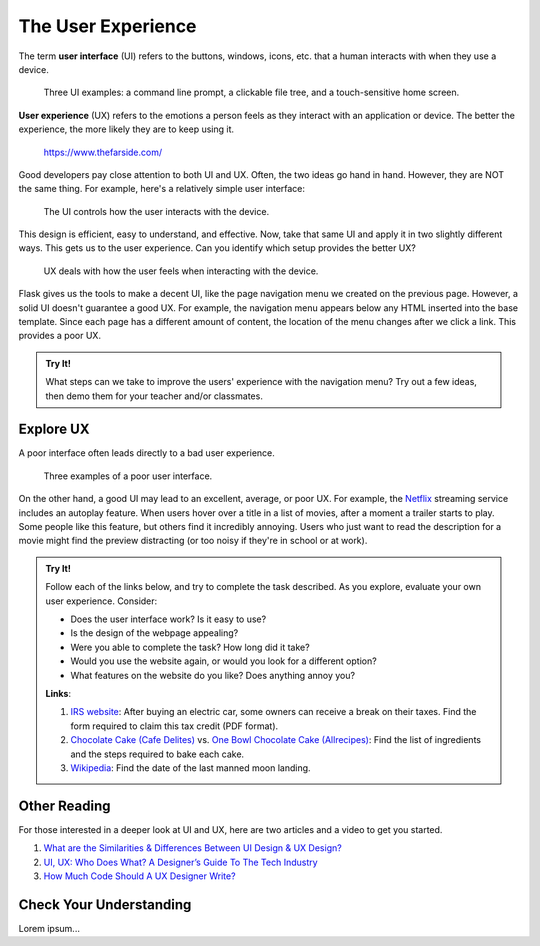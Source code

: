 The User Experience
===================

.. index:: ! UI, ! UX

The term **user interface** (UI) refers to the buttons, windows, icons, etc.
that a human interacts with when they use a device.

.. figure:: figures/ui-ux.png
   :alt: Three different user interfaces: a CLI, a GUI, and a smartphone home screen.
   :width: 80%

   Three UI examples: a command line prompt, a clickable file tree, and a touch-sensitive home screen.

**User experience** (UX) refers to the emotions a person feels as they interact
with an application or device. The better the experience, the more likely they
are to keep using it.

.. figure:: figures/inconvenience-store.jpg
   :alt: A Far Side cartoon showing an "inconvenience store".
   :width: 40%

   https://www.thefarside.com/

Good developers pay close attention to both UI and UX. Often, the two ideas go
hand in hand. However, they are NOT the same thing. For example, here's a
relatively simple user interface:

.. figure:: figures/simple-ui.jpg
   :alt: Image of a roll of toilet paper on a holder.
   :width: 40%

   The UI controls how the user interacts with the device.

This design is efficient, easy to understand, and effective. Now, take that
same UI and apply it in two slightly different ways. This gets us to the user
experience. Can you identify which setup provides the better UX?

.. figure:: figures/compare-ux.png
   :alt: Image of a roll of toilet paper in and out of reach.
   :width: 80%

   UX deals with how the user feels when interacting with the device.

Flask gives us the tools to make a decent UI, like the page navigation menu we
created on the previous page. However, a solid UI doesn't guarantee a good UX.
For example, the navigation menu appears below any HTML inserted into the base
template. Since each page has a different amount of content, the location of
the menu changes after we click a link. This provides a poor UX.

.. admonition:: Try It!

   What steps can we take to improve the users' experience with the navigation
   menu? Try out a few ideas, then demo them for your teacher and/or
   classmates.

Explore UX
----------

A poor interface often leads directly to a bad user experience.

.. figure:: figures/poor-ux.png
   :alt: Examples of poor UI: No pull handles, stairs into wall, no space for opening door.

   Three examples of a poor user interface.

On the other hand, a good UI may lead to an excellent, average, or poor UX. For
example, the `Netflix <https://www.netflix.com/>`__ streaming service includes
an autoplay feature. When users hover over a title in a list of movies, after a
moment a trailer starts to play. Some people like this feature, but others find
it incredibly annoying. Users who just want to read the description for a movie
might find the preview distracting (or too noisy if they're in school or at
work).

.. admonition:: Try It!

   Follow each of the links below, and try to complete the task described.
   As you explore, evaluate your own user experience. Consider:
   
   - Does the user interface work? Is it easy to use?
   - Is the design of the webpage appealing?
   - Were you able to complete the task? How long did it take?
   - Would you use the website again, or would you look for a different option?
   - What features on the website do you like? Does anything annoy you?

   **Links**:

   #. `IRS website <https://www.irs.gov/>`__: After buying an electric car,
      some owners can receive a break on their taxes. Find the form required to
      claim this tax credit (PDF format).
   #. `Chocolate Cake (Cafe Delites) <https://cafedelites.com/chocolate-cake/>`__
      vs. `One Bowl Chocolate Cake (Allrecipes) <https://www.allrecipes.com/recipe/17981/one-bowl-chocolate-cake-iii/>`__:
      Find the list of ingredients and the steps required to bake each cake.
   #. `Wikipedia <https://en.wikipedia.org/wiki/Main_Page>`__: Find the date of
      the last manned moon landing.

Other Reading
-------------

For those interested in a deeper look at UI and UX, here are two articles and
a video to get you started.

#. `What are the Similarities & Differences Between UI Design & UX Design? <https://xd.adobe.com/ideas/process/ui-design/ui-vs-ux-design-understanding-similarities-and-differences/>`__
#. `UI, UX: Who Does What? A Designer’s Guide To The Tech Industry <https://www.fastcompany.com/3032719/ui-ux-who-does-what-a-designers-guide-to-the-tech-industry>`__
#. `How Much Code Should A UX Designer Write? <https://www.youtube.com/watch?v=BRWh7Nc0lbk&feature=emb_logo>`__

Check Your Understanding
------------------------

Lorem ipsum...

